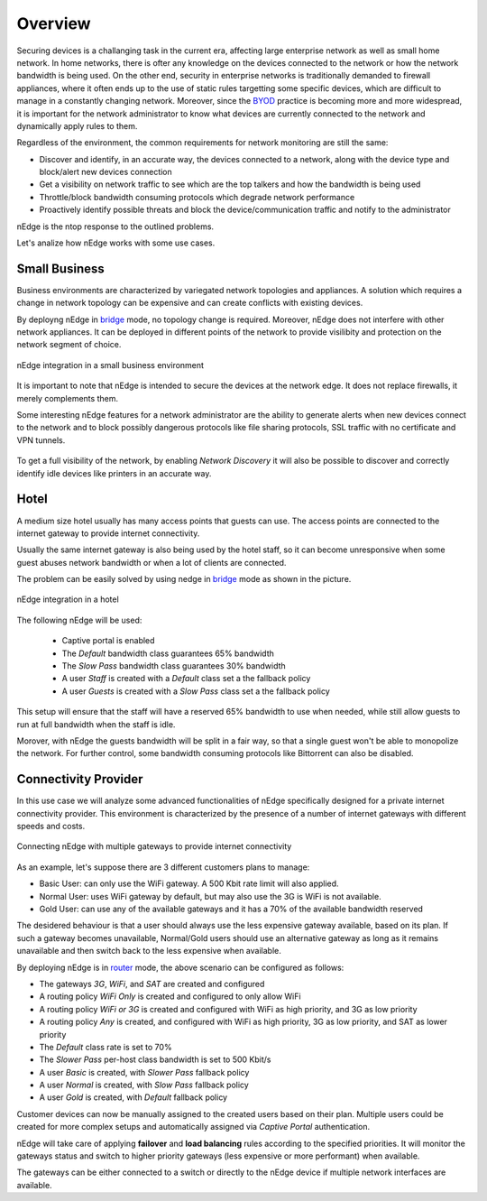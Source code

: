 Overview
========

Securing devices is a challanging task in the current era, affecting large
enterprise network as well as small home network. In home networks, there is ofter
any knowledge on the devices connected to the network or how the network bandwidth is
being used. On the other end, security in enterprise networks is traditionally demanded to
firewall appliances, where it often ends up to the use of static rules targetting
some specific devices, which are difficult to manage in a constantly changing network.
Moreover, since the BYOD_ practice is becoming more and more widespread, it is important for
the network administrator to know what devices are currently connected to the network and
dynamically apply rules to them.

Regardless of the environment, the common requirements for network monitoring
are still the same:

- Discover and identify, in an accurate way, the devices connected to a
  network, along with the device type and block/alert new devices connection
- Get a visibility on network traffic to see which are the top talkers and
  how the bandwidth is being used
- Throttle/block bandwidth consuming protocols which degrade network performance
- Proactively identify possible threats and block the device/communication
  traffic and notify to the administrator

nEdge is the ntop response to the outlined problems.

Let's analize how nEdge works with some use cases.

Small Business
--------------

Business environments are characterized by variegated network topologies and
appliances. A solution which requires a change in network topology can be
expensive and can create conflicts with existing devices.

By deployng nEdge in bridge_ mode, no topology change is required. Moreover,
nEdge does not interfere with other network appliances. It can be deployed in
different points of the network to provide visilibity and protection on the
network segment of choice.

.. figure:: img/edge_traffic_policing.png
  :align: center
  :alt: Edge Traffic Policing
  :scale: 70

  nEdge integration in a small business environment

It is important to note that nEdge is intended to secure the devices at the
network edge. It does not replace firewalls, it merely complements them.

Some interesting nEdge features for a network administrator are the ability to
generate alerts when new devices connect to the network and to block possibly
dangerous protocols like file sharing protocols, SSL traffic with no certificate
and VPN tunnels.

.. figure:: img/alert_new_devices.png
  :align: center
  :alt: Alert on New Devices
  :scale: 85

To get a full visibility of the network, by enabling `Network Discovery`
it will also be possible to discover and correctly identify idle devices like printers
in an accurate way.

Hotel
-----

A medium size hotel usually has many access points that guests can use.
The access points are connected to the internet gateway to provide internet connectivity.

Usually the same internet gateway is also being used by the hotel staff,
so it can become unresponsive when some guest abuses network bandwidth or when a
lot of clients are connected.

The problem can be easily solved by using nedge in bridge_ mode as shown in the
picture.

.. figure:: img/hotel_use_case.png
  :align: center
  :alt: Hotel Use Case
  :scale: 75

  nEdge integration in a hotel

The following nEdge will be used:

  - Captive portal is enabled
  - The `Default` bandwidth class guarantees 65% bandwidth
  - The `Slow Pass` bandwidth class guarantees 30% bandwidth
  - A user `Staff` is created with a `Default` class set a the fallback policy
  - A user `Guests` is created with a `Slow Pass` class set a the fallback policy

This setup will ensure that the staff will have a reserved 65% bandwidth to use
when needed, while still allow guests to run at full bandwidth when the staff is idle.

Morover, with nEdge the guests bandwidth will be split in a fair way, so that a
single guest won't be able to monopolize the network. For further control,
some bandwidth consuming protocols like Bittorrent can also be disabled.

Connectivity Provider
---------------------

In this use case we will analyze some advanced functionalities of nEdge specifically
designed for a private internet connectivity provider. This environment is
characterized by the presence of a number of internet gateways with different
speeds and costs.

.. figure:: img/connectivity_provider.png
  :align: center
  :alt: Connectivity Provider
  :scale: 55

  Connecting nEdge with multiple gateways to provide internet connectivity

As an example, let's suppose there are 3 different customers plans to manage:

- Basic User: can only use the WiFi gateway. A 500 Kbit rate limit will also applied.
- Normal User: uses WiFi gateway by default, but may also use the 3G is WiFi is not available.
- Gold User: can use any of the available gateways and it has a 70% of the available bandwidth reserved

The desidered behaviour is that a user should always use the less expensive gateway available,
based on its plan. If such a gateway becomes unavailable, Normal/Gold users should use an
alternative gateway as long as it remains unavailable and then switch back to the less
expensive when available.

By deploying nEdge is in router_ mode, the above scenario can be configured as follows:

- The gateways `3G`, `WiFi`, and `SAT` are created and configured
- A routing policy `WiFi Only` is created and configured to only allow WiFi
- A routing policy `WiFi or 3G` is created and configured with WiFi as high priority,
  and 3G as low priority
- A routing policy `Any` is created, and configured with WiFi as high priority,
  3G as low priority, and SAT as lower priority
- The `Default` class rate is set to 70%
- The `Slower Pass` per-host class bandwidth is set to 500 Kbit/s
- A user `Basic` is created, with `Slower Pass` fallback policy
- A user `Normal` is created, with `Slow Pass` fallback policy
- A user `Gold` is created, with `Default` fallback policy

Customer devices can now be manually assigned to the created users based on their
plan. Multiple users could be created for more complex setups and automatically
assigned via `Captive Portal` authentication.

nEdge will take care of applying **failover** and **load balancing** rules according
to the specified priorities. It will monitor the gateways status and switch to
higher priority gateways (less expensive or more performant) when available.

The gateways can be either connected to a switch or directly to the nEdge device
if multiple network interfaces are available.

.. _bridge: bridging.html
.. _router: routing.html
.. _portal: captive_portal.html
.. _BYOD: https://en.wikipedia.org/wiki/Bring_your_own_device
